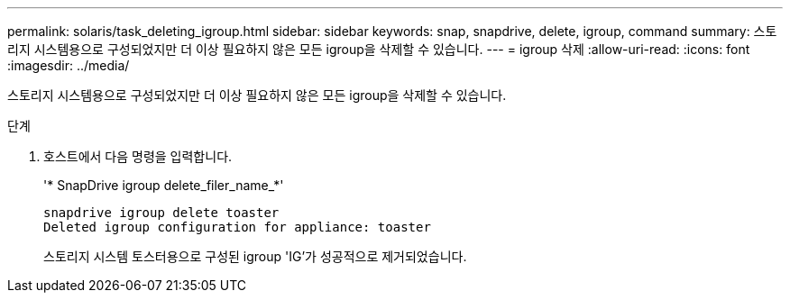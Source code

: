 ---
permalink: solaris/task_deleting_igroup.html 
sidebar: sidebar 
keywords: snap, snapdrive, delete, igroup, command 
summary: 스토리지 시스템용으로 구성되었지만 더 이상 필요하지 않은 모든 igroup을 삭제할 수 있습니다. 
---
= igroup 삭제
:allow-uri-read: 
:icons: font
:imagesdir: ../media/


[role="lead"]
스토리지 시스템용으로 구성되었지만 더 이상 필요하지 않은 모든 igroup을 삭제할 수 있습니다.

.단계
. 호스트에서 다음 명령을 입력합니다.
+
'* SnapDrive igroup delete_filer_name_*'

+
[listing]
----
snapdrive igroup delete toaster
Deleted igroup configuration for appliance: toaster
----
+
스토리지 시스템 토스터용으로 구성된 igroup 'IG'가 성공적으로 제거되었습니다.


